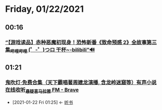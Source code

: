 * Friday, 01/22/2021
** 00:16
*** [[https://www.bilibili.com/video/BV1Gi4y1G7WP/?spm_id_from=333.788.videocard.4][“【游戏读品】赤种恶魔初现身！恐怖新番《致命预感 2》全故事第三集_哔哩哔哩 (゜-゜)つロ 干杯~-bilibili”🔊]]
** 01:21
*** [[https://www.ximalaya.com/youshengshu/34013148/][鬼吹灯·免费合集（天下霸唱著周建龙演播, 含龙岭迷窟等）有声小说在线收听_悬疑_喜马拉雅 FM - Brave]]
:PROPERTIES:
:ID:       874caa51-9055-4d1d-8486-9446c92fa1b4
:END:
- [2021-01-22 Fri 01:25] <- [[id:d53694ef-52e9-445a-ae05-a0301a7b12f4][听书]]
